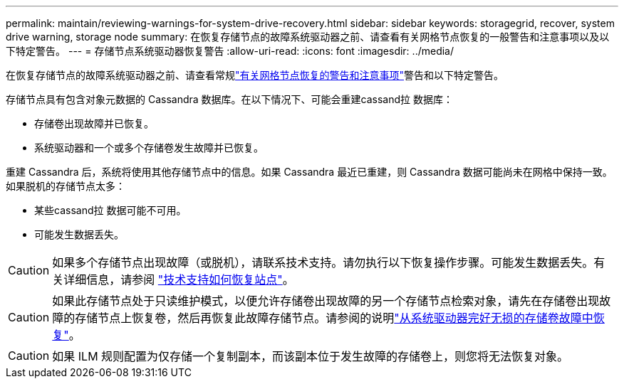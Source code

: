 ---
permalink: maintain/reviewing-warnings-for-system-drive-recovery.html 
sidebar: sidebar 
keywords: storagegrid, recover, system drive warning, storage node 
summary: 在恢复存储节点的故障系统驱动器之前、请查看有关网格节点恢复的一般警告和注意事项以及以下特定警告。 
---
= 存储节点系统驱动器恢复警告
:allow-uri-read: 
:icons: font
:imagesdir: ../media/


[role="lead"]
在恢复存储节点的故障系统驱动器之前、请查看常规link:warnings-and-considerations-for-grid-node-recovery.html["有关网格节点恢复的警告和注意事项"]警告和以下特定警告。

存储节点具有包含对象元数据的 Cassandra 数据库。在以下情况下、可能会重建cassand拉 数据库：

* 存储卷出现故障并已恢复。
* 系统驱动器和一个或多个存储卷发生故障并已恢复。


重建 Cassandra 后，系统将使用其他存储节点中的信息。如果 Cassandra 最近已重建，则 Cassandra 数据可能尚未在网格中保持一致。如果脱机的存储节点太多：

* 某些cassand拉 数据可能不可用。
* 可能发生数据丢失。



CAUTION: 如果多个存储节点出现故障（或脱机），请联系技术支持。请勿执行以下恢复操作步骤。可能发生数据丢失。有关详细信息，请参阅 link:how-site-recovery-is-performed-by-technical-support.html["技术支持如何恢复站点"]。


CAUTION: 如果此存储节点处于只读维护模式，以便允许存储卷出现故障的另一个存储节点检索对象，请先在存储卷出现故障的存储节点上恢复卷，然后再恢复此故障存储节点。请参阅的说明link:recovering-from-storage-volume-failure-where-system-drive-is-intact.html["从系统驱动器完好无损的存储卷故障中恢复"]。


CAUTION: 如果 ILM 规则配置为仅存储一个复制副本，而该副本位于发生故障的存储卷上，则您将无法恢复对象。
